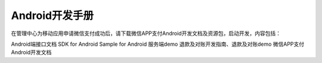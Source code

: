 Android开发手册
=====================

在管理中心为移动应用申请微信支付成功后，请下载微信APP支付Android开发文档及资源包，启动开发，内容包括：

Android端接口文档
SDK for Android
Sample for Android
服务端demo
退款及对账开发指南、退款及对账demo
微信APP支付Android开发文档

